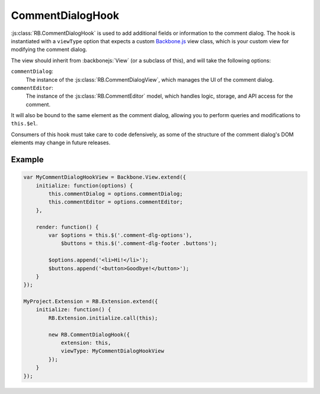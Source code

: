 .. _js-comment-dialog-hook:

=================
CommentDialogHook
=================

:js:class:`RB.CommentDialogHook` is used to add additional fields or
information to the comment dialog. The hook is instantiated with a
``viewType`` option that expects a custom Backbone.js_ view class, which is
your custom view for modifying the comment dialog.

The view should inherit from :backbonejs:`View` (or a subclass of this), and
will take the following options:

``commentDialog``:
    The instance of the :js:class:`RB.CommentDialogView`, which manages the
    UI of the comment dialog.

``commentEditor``:
    The instance of the :js:class:`RB.CommentEditor` model, which handles
    logic, storage, and API access for the comment.

It will also be bound to the same element as the comment dialog, allowing you
to perform queries and modifications to ``this.$el``.

Consumers of this hook must take care to code defensively, as some of the
structure of the comment dialog's DOM elements may change in future releases.


Example
=======

.. code-block:: javascript

    var MyCommentDialogHookView = Backbone.View.extend({
        initialize: function(options) {
            this.commentDialog = options.commentDialog;
            this.commentEditor = options.commentEditor;
        },

        render: function() {
            var $options = this.$('.comment-dlg-options'),
                $buttons = this.$('.comment-dlg-footer .buttons');

            $options.append('<li>Hi!</li>');
            $buttons.append('<button>Goodbye!</button>');
        }
    });

    MyProject.Extension = RB.Extension.extend({
        initialize: function() {
            RB.Extension.initialize.call(this);

            new RB.CommentDialogHook({
                extension: this,
                viewType: MyCommentDialogHookView
            });
        }
    });

.. _Backbone.js: http://backbonejs.org/
